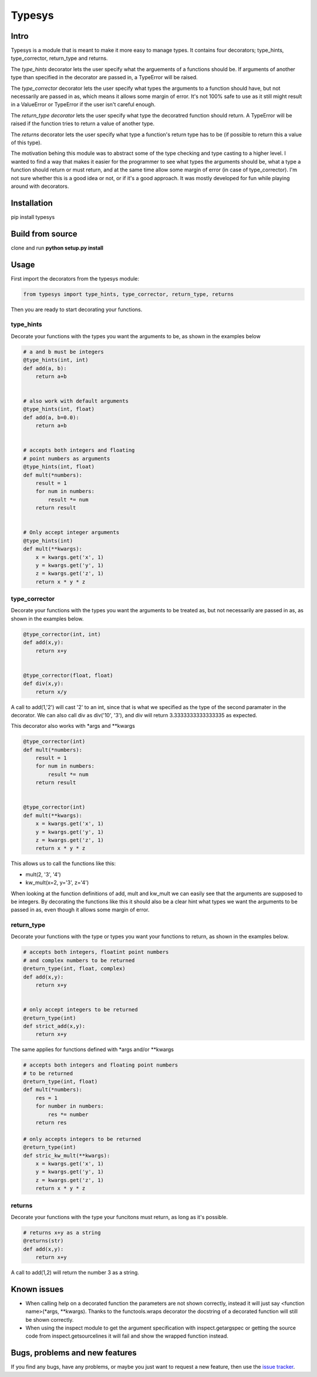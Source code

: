 Typesys
=======


Intro
-----

Typesys is a module that is meant to make it more easy to manage types.
It contains four decorators; type_hints, type_corrector, return_type and
returns.

The *type_hints* decorator lets the user specify what the arguements of
a functions should be. If arguments of another type than specified in the
decorator are passed in, a TypeError will be raised.

The *type_corrector* decorator lets the user specify what types the 
arguments to a function should have, but not necessarily are passed in as,
which means it allows some margin of error. It's not 100% safe to use as it
still might result in a ValueError or TypeError if the user isn't careful enough.

The *return_type decorator* lets the user specify what type the decoratred
function should return. A TypeError will be raised if the function tries to 
return a value of another type.

The *returns* decorator lets the user specify what type a function's return type 
has to be (if possible to return this a value of this type). 

The motivation behing this module was to abstract some of the type checking and
type casting to a higher level. I wanted to find a way that makes it easier
for the programmer to see what types the arguments should be, what a type
a function should return or must return, and at the same time allow some margin 
of error (in case of type_corrector).
I'm not sure whether this is a good idea or not, or if it's a good approach.
It was mostly developed for fun while playing around with decorators.


Installation
------------

pip install typesys

Build from source
-----------------

clone and run **python setup.py install**


Usage
-----

First import the decorators from the typesys module:

.. code:: python

    from typesys import type_hints, type_corrector, return_type, returns

Then you are ready to start decorating your functions.

type_hints
''''''''''

Decorate your functions with the types you want the arguments to be, as shown in
the examples below

.. code:: python
    
    # a and b must be integers
    @type_hints(int, int)
    def add(a, b):
        return a+b


    # also work with default arguments
    @type_hints(int, float)
    def add(a, b=0.0):
        return a+b


    # accepts both integers and floating 
    # point numbers as arguments
    @type_hints(int, float)
    def mult(*numbers):
        result = 1
        for num in numbers:
            result *= num
        return result


    # Only accept integer arguments
    @type_hints(int)
    def mult(**kwargs):
        x = kwargs.get('x', 1)
        y = kwargs.get('y', 1)
        z = kwargs.get('z', 1)
        return x * y * z


  
type_corrector
''''''''''''''

Decorate your functions with the types you want the arguments to be treated as, 
but not necessarily are passed in as, as shown in the examples below.

.. code:: python

    @type_corrector(int, int)
    def add(x,y):
        return x+y

    
    @type_corrector(float, float)
    def div(x,y):
        return x/y
       

A call to add(1,'2') will cast '2' to an int, since that is what we
specified as the type of the second paramater in the decorator.
We can also call div as div('10', '3'), and div will return 3.3333333333333335
as expected.

This decorator also works with \*args and \*\*kwargs

.. code:: python

    @type_corrector(int)
    def mult(*numbers):
        result = 1
        for num in numbers:
            result *= num
        return result


    @type_corrector(int)
    def mult(**kwargs):
        x = kwargs.get('x', 1)
        y = kwargs.get('y', 1)
        z = kwargs.get('z', 1)
        return x * y * z   


This allows us to call the functions like this:

- mult(2, '3', '4') 
- kw_mult(x=2, y='3', z='4')

When looking at the function definitions of add, mult and kw_mult we can easily
see that the arguments are supposed to be integers.
By decorating the functions like this it should also be a clear
hint what types we want the arguments to be passed in as, even though it 
allows some margin of error.


return_type
'''''''''''

Decorate your functions with the type or types you want your functions to
return, as shown in the examples below.

.. code:: python
    
    # accepts both integers, floatint point numbers 
    # and complex numbers to be returned
    @return_type(int, float, complex)
    def add(x,y):
        return x+y


    # only accept integers to be returned
    @return_type(int)
    def strict_add(x,y):
        return x+y


The same applies for functions defined with \*args and/or \*\*kwargs

.. code:: python

    # accepts both integers and floating point numbers
    # to be returned
    @return_type(int, float)
    def mult(*numbers):
        res = 1
        for number in numbers:
            res *= number
        return res

    # only accepts integers to be returned
    @return_type(int)
    def stric_kw_mult(**kwargs):
        x = kwargs.get('x', 1)
        y = kwargs.get('y', 1)
        z = kwargs.get('z', 1)
        return x * y * z


returns
'''''''

Decorate your functions with the type your funcitons must return, as long as
it's possible.

.. code:: python

    # returns x+y as a string
    @returns(str)
    def add(x,y):
        return x+y
   

A call to add(1,2) will return the number 3 as a string.


Known issues
------------

- When calling help on a decorated function the parameters are not shown
  correctly, instead it will just say <function name>(\*args, \*\*kwargs).
  Thanks to the functools.wraps decorator the docstring of a decorated function
  will still be shown correctly.
- When using the inspect module to get the argument specification with
  inspect.getargspec or getting the source code from inspect.getsourcelines
  it will fail and show the wrapped function instead.


Bugs, problems and new features
-------------------------------

If you find any bugs, have any problems, or maybe you just want to request a 
new feature, then use the `issue tracker
<https://github.com/fredgj/typesys/issues>`_.

